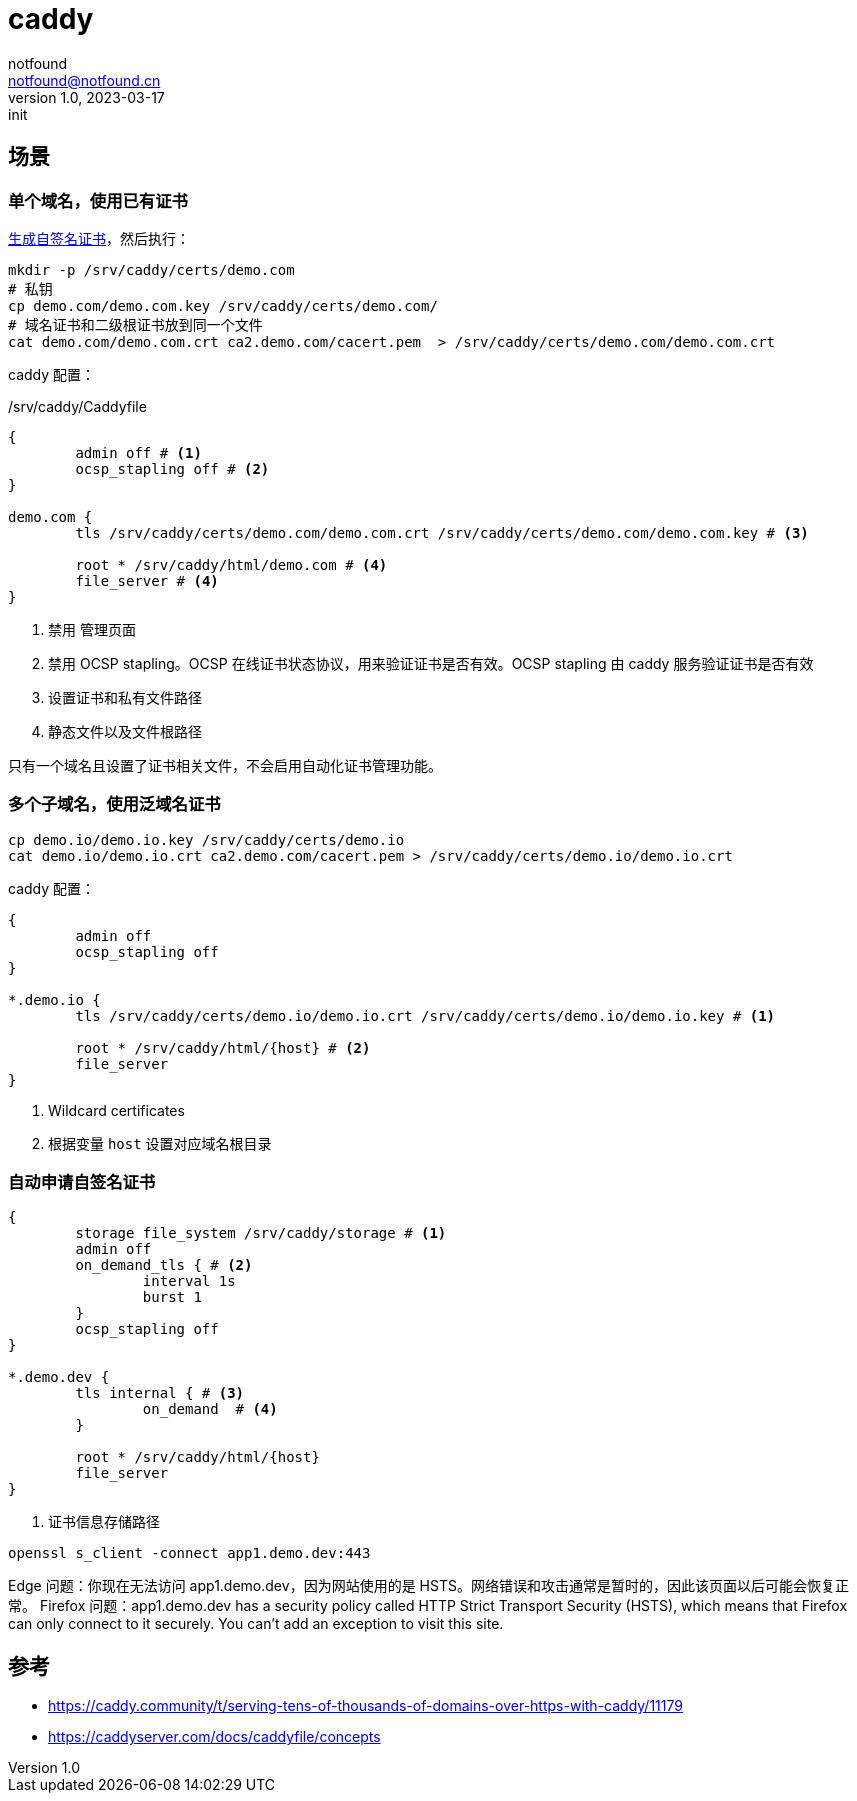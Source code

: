 = caddy
notfound <notfound@notfound.cn>
1.0, 2023-03-17: init

:page-slug: caddy
:page-category: caddy
:page-draft: true

== 场景

=== 单个域名，使用已有证书

link:/posts/linux-ssl-nginx/[生成自签名证书]，然后执行：

[source,bash]
----
mkdir -p /srv/caddy/certs/demo.com
# 私钥
cp demo.com/demo.com.key /srv/caddy/certs/demo.com/
# 域名证书和二级根证书放到同一个文件
cat demo.com/demo.com.crt ca2.demo.com/cacert.pem  > /srv/caddy/certs/demo.com/demo.com.crt
----

caddy 配置：

./srv/caddy/Caddyfile
[source,Caddyfile]
----
{
	admin off # <1>
	ocsp_stapling off # <2>
}

demo.com {
	tls /srv/caddy/certs/demo.com/demo.com.crt /srv/caddy/certs/demo.com/demo.com.key # <3>

	root * /srv/caddy/html/demo.com # <4>
	file_server # <4>
}
----
<1> 禁用 管理页面
<2> 禁用 OCSP stapling。OCSP 在线证书状态协议，用来验证证书是否有效。OCSP stapling 由 caddy 服务验证证书是否有效
<3> 设置证书和私有文件路径
<4> 静态文件以及文件根路径

只有一个域名且设置了证书相关文件，不会启用自动化证书管理功能。

=== 多个子域名，使用泛域名证书

[source,bash]
----
cp demo.io/demo.io.key /srv/caddy/certs/demo.io
cat demo.io/demo.io.crt ca2.demo.com/cacert.pem > /srv/caddy/certs/demo.io/demo.io.crt
----

caddy 配置：

[source,Caddyfile]
----
{
	admin off
	ocsp_stapling off
}

*.demo.io {
	tls /srv/caddy/certs/demo.io/demo.io.crt /srv/caddy/certs/demo.io/demo.io.key # <1>

	root * /srv/caddy/html/{host} # <2>
	file_server
}
----
<1> Wildcard certificates
<2> 根据变量 `host` 设置对应域名根目录

=== 自动申请自签名证书

[source,Caddyfile]
----
{
	storage file_system /srv/caddy/storage # <1>
	admin off
	on_demand_tls { # <2>
		interval 1s
		burst 1
	}
	ocsp_stapling off
}

*.demo.dev {
	tls internal { # <3>
		on_demand  # <4>
	}

	root * /srv/caddy/html/{host}
	file_server
}
----
<1> 证书信息存储路径

[source,bash]
----
openssl s_client -connect app1.demo.dev:443
----

Edge 问题：你现在无法访问 app1.demo.dev，因为网站使用的是 HSTS。网络错误和攻击通常是暂时的，因此该页面以后可能会恢复正常。
Firefox 问题：app1.demo.dev has a security policy called HTTP Strict Transport Security (HSTS), which means that Firefox can only connect to it securely. You can’t add an exception to visit this site.

== 参考

* https://caddy.community/t/serving-tens-of-thousands-of-domains-over-https-with-caddy/11179
* https://caddyserver.com/docs/caddyfile/concepts
